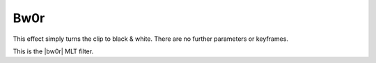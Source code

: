 .. metadata-placeholder

   :authors: - Bernd Jordan

   :license: Creative Commons License SA 4.0


.. |bw0r| raw:: html

   <a href="https://www.mltframework.org/plugins/FilterFrei0r-bw0r/" target="_blank">frei0r.bw0r</a>


.. _effects-bw0r:

Bw0r
====

This effect simply turns the clip to black & white. There are no further parameters or keyframes.

This is the |bw0r| MLT filter.
